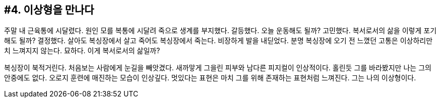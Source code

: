 :context: welcome-boxer_essay-4
[id="welcome-boxer_essay-4"]

== #4. 이상형을 만나다

주말 내 근육통에 시달렸다. 원인 모를 복통에 시달려 죽으로 생계를 부지했다. 갈등했다. 오늘 운동해도 될까? 고민했다. 복서로서의 삶을 이렇게 포기해도 될까? 결정했다. 살아도 복싱장에서 살고 죽어도 복싱장에서 죽는다. 비장하게 발을 내딛었다. 분명 복싱장에 오기 전 느꼈던 고통은 이상하리만치 느껴지지 않는다. 묘하다. 이게 복서로서의 삶일까?

복싱장이 북적거린다. 처음보는 사람에게 눈길을 빼앗겼다. 새까맣게 그을린 피부와 남다른 피지컬이 인상적이다. 홀린듯 그를 바라봤지만 나는 그의 안중에도 없다. 오로지 훈련에 매진하는 모습이 인상깊다. 멋있다는 표현은 마치 그를 위해 존재하는 표현처럼 느껴진다. 그는 나의 이상형이다. 